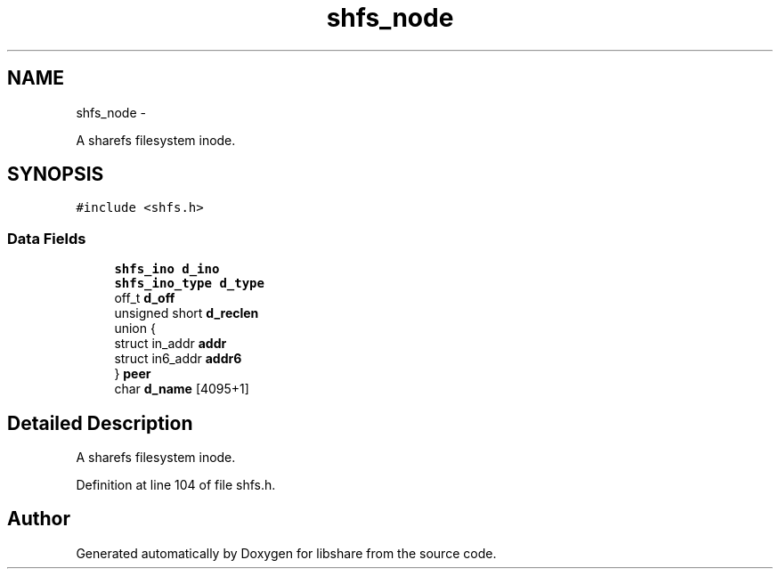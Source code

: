 .TH "shfs_node" 3 "3 Apr 2013" "Version 2.0.3" "libshare" \" -*- nroff -*-
.ad l
.nh
.SH NAME
shfs_node \- 
.PP
A sharefs filesystem inode.  

.SH SYNOPSIS
.br
.PP
.PP
\fC#include <shfs.h>\fP
.SS "Data Fields"

.in +1c
.ti -1c
.RI "\fBshfs_ino\fP \fBd_ino\fP"
.br
.ti -1c
.RI "\fBshfs_ino_type\fP \fBd_type\fP"
.br
.ti -1c
.RI "off_t \fBd_off\fP"
.br
.ti -1c
.RI "unsigned short \fBd_reclen\fP"
.br
.ti -1c
.RI "union {"
.br
.ti -1c
.RI "   struct in_addr \fBaddr\fP"
.br
.ti -1c
.RI "   struct in6_addr \fBaddr6\fP"
.br
.ti -1c
.RI "} \fBpeer\fP"
.br
.ti -1c
.RI "char \fBd_name\fP [4095+1]"
.br
.in -1c
.SH "Detailed Description"
.PP 
A sharefs filesystem inode. 
.PP
Definition at line 104 of file shfs.h.

.SH "Author"
.PP 
Generated automatically by Doxygen for libshare from the source code.
